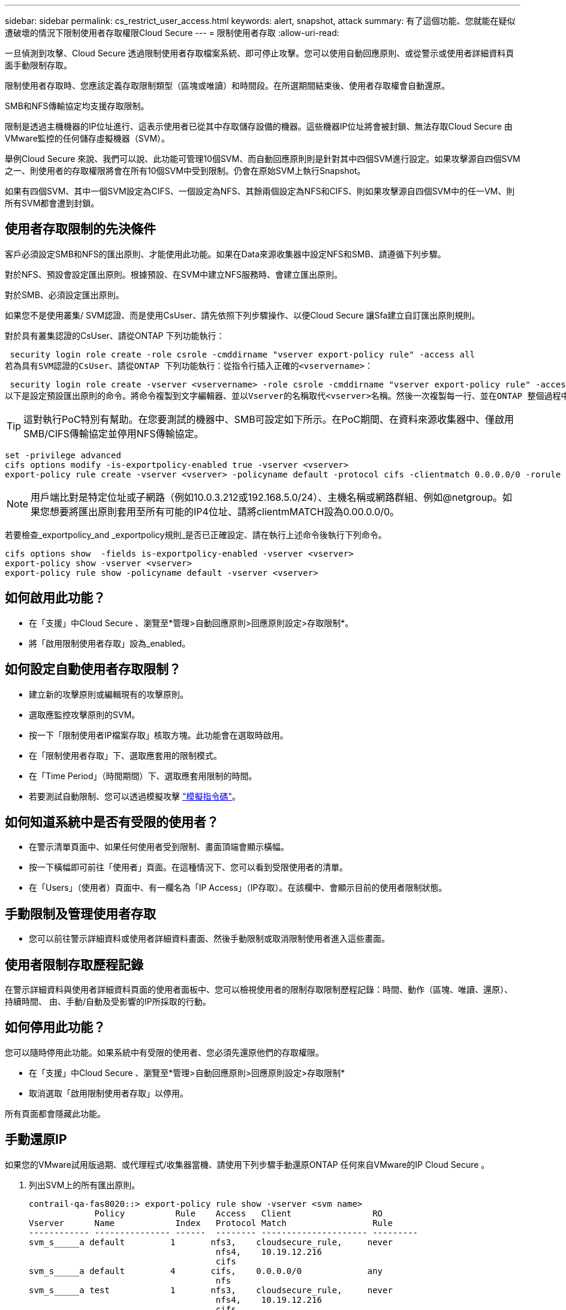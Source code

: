 ---
sidebar: sidebar 
permalink: cs_restrict_user_access.html 
keywords: alert, snapshot,  attack 
summary: 有了這個功能、您就能在疑似遭破壞的情況下限制使用者存取權限Cloud Secure 
---
= 限制使用者存取
:allow-uri-read: 


[role="lead"]
一旦偵測到攻擊、Cloud Secure 透過限制使用者存取檔案系統、即可停止攻擊。您可以使用自動回應原則、或從警示或使用者詳細資料頁面手動限制存取。

限制使用者存取時、您應該定義存取限制類型（區塊或唯讀）和時間段。在所選期間結束後、使用者存取權會自動還原。

SMB和NFS傳輸協定均支援存取限制。

限制是透過主機機器的IP位址進行、這表示使用者已從其中存取儲存設備的機器。這些機器IP位址將會被封鎖、無法存取Cloud Secure 由VMware監控的任何儲存虛擬機器（SVM）。

舉例Cloud Secure 來說、我們可以說、此功能可管理10個SVM、而自動回應原則則是針對其中四個SVM進行設定。如果攻擊源自四個SVM之一、則使用者的存取權限將會在所有10個SVM中受到限制。仍會在原始SVM上執行Snapshot。

如果有四個SVM、其中一個SVM設定為CIFS、一個設定為NFS、其餘兩個設定為NFS和CIFS、則如果攻擊源自四個SVM中的任一VM、則所有SVM都會遭到封鎖。



== 使用者存取限制的先決條件

客戶必須設定SMB和NFS的匯出原則、才能使用此功能。如果在Data來源收集器中設定NFS和SMB、請遵循下列步驟。

對於NFS、預設會設定匯出原則。根據預設、在SVM中建立NFS服務時、會建立匯出原則。

對於SMB、必須設定匯出原則。

如果您不是使用叢集/ SVM認證、而是使用CsUser、請先依照下列步驟操作、以便Cloud Secure 讓Sfa建立自訂匯出原則規則。

對於具有叢集認證的CsUser、請從ONTAP 下列功能執行：

 security login role create -role csrole -cmddirname "vserver export-policy rule" -access all
若為具有SVM認證的CsUser、請從ONTAP 下列功能執行：從指令行插入正確的<vservername>：

 security login role create -vserver <vservername> -role csrole -cmddirname "vserver export-policy rule" -access all
以下是設定預設匯出原則的命令。將命令複製到文字編輯器、並以Vserver的名稱取代<vserver>名稱。然後一次複製每一行、並在ONTAP 整個過程中執行。請注意、您必須先切換至進階模式、才能執行命令。


TIP: 這對執行PoC特別有幫助。在您要測試的機器中、SMB可設定如下所示。在PoC期間、在資料來源收集器中、僅啟用SMB/CIFS傳輸協定並停用NFS傳輸協定。

 set -privilege advanced
 cifs options modify -is-exportpolicy-enabled true -vserver <vserver>
 export-policy rule create -vserver <vserver> -policyname default -protocol cifs -clientmatch 0.0.0.0/0 -rorule any -rwrule any

NOTE: 用戶端比對是特定位址或子網路（例如10.0.3.212或192.168.5.0/24）、主機名稱或網路群組、例如@netgroup。如果您想要將匯出原則套用至所有可能的IP4位址、請將clientmMATCH設為0.00.0.0/0。

若要檢查_exportpolicy_and _exportpolicy規則_是否已正確設定、請在執行上述命令後執行下列命令。

 cifs options show  -fields is-exportpolicy-enabled -vserver <vserver>
 export-policy show -vserver <vserver>
 export-policy rule show -policyname default -vserver <vserver>


== 如何啟用此功能？

* 在「支援」中Cloud Secure 、瀏覽至*管理>自動回應原則>回應原則設定>存取限制*。
* 將「啟用限制使用者存取」設為_enabled。




== 如何設定自動使用者存取限制？

* 建立新的攻擊原則或編輯現有的攻擊原則。
* 選取應監控攻擊原則的SVM。
* 按一下「限制使用者IP檔案存取」核取方塊。此功能會在選取時啟用。
* 在「限制使用者存取」下、選取應套用的限制模式。
* 在「Time Period」（時間期間）下、選取應套用限制的時間。
* 若要測試自動限制、您可以透過模擬攻擊 link:concept_cs_attack_simulator.html["模擬指令碼"]。




== 如何知道系統中是否有受限的使用者？

* 在警示清單頁面中、如果任何使用者受到限制、畫面頂端會顯示橫幅。
* 按一下橫幅即可前往「使用者」頁面。在這種情況下、您可以看到受限使用者的清單。
* 在「Users」（使用者）頁面中、有一欄名為「IP Access」（IP存取）。在該欄中、會顯示目前的使用者限制狀態。




== 手動限制及管理使用者存取

* 您可以前往警示詳細資料或使用者詳細資料畫面、然後手動限制或取消限制使用者進入這些畫面。




== 使用者限制存取歷程記錄

在警示詳細資料與使用者詳細資料頁面的使用者面板中、您可以檢視使用者的限制存取限制歷程記錄：時間、動作（區塊、唯讀、還原）、持續時間、 由、手動/自動及受影響的IP所採取的行動。



== 如何停用此功能？

您可以隨時停用此功能。如果系統中有受限的使用者、您必須先還原他們的存取權限。

* 在「支援」中Cloud Secure 、瀏覽至*管理>自動回應原則>回應原則設定>存取限制*
* 取消選取「啟用限制使用者存取」以停用。


所有頁面都會隱藏此功能。



== 手動還原IP

如果您的VMware試用版過期、或代理程式/收集器當機、請使用下列步驟手動還原ONTAP 任何來自VMware的IP Cloud Secure 。

. 列出SVM上的所有匯出原則。
+
....
contrail-qa-fas8020::> export-policy rule show -vserver <svm name>
             Policy          Rule    Access   Client                RO
Vserver      Name            Index   Protocol Match                 Rule
------------ --------------- ------  -------- --------------------- ---------
svm_s_____a default         1       nfs3,    cloudsecure_rule,     never
                                     nfs4,    10.19.12.216
                                     cifs
svm_s_____a default         4       cifs,    0.0.0.0/0             any
                                     nfs
svm_s_____a test            1       nfs3,    cloudsecure_rule,     never
                                     nfs4,    10.19.12.216
                                     cifs
svm_s_____a test            3       cifs,    0.0.0.0/0             any
                                     nfs,
                                     flexcache
4 entries were displayed.
....
. 在SVM上所有以「cloudsecure_rRule」做為用戶端比對的原則中、透過指定其各自的規則索引來刪除所有規則。CloudSecure規則通常為1。
+
 contrail-qa-fas8020::*> export-policy rule delete -vserver <svm name> -policyname * -ruleindex 1
. 確保雲端安全規則已刪除（可選的確認步驟）
+
....
contrail-qa-fas8020::*> export-policy rule show -vserver <svm name>
             Policy          Rule    Access   Client                RO
Vserver      Name            Index   Protocol Match                 Rule
------------ --------------- ------  -------- --------------------- ---------
svm_suchitra default         4       cifs,    0.0.0.0/0             any
                                     nfs
svm_suchitra test            3       cifs,    0.0.0.0/0             any
                                     nfs,
                                     flexcache
2 entries were displayed.
....




== 疑難排解

|===
| 問題 | 試試看 


| 有些使用者並未受到限制、但仍有攻擊。 | 1.確定SVM的資料收集器和代理程式處於_Running狀態。如果停止資料收集器和代理程式、則無法傳送命令。Cloud Secure2、這是因為使用者可能使用之前未使用過的新IP、從機器存取儲存設備。使用者透過其存取儲存設備的主機IP位址進行限制。請查看UI（警示詳細資料>此使用者的存取限制歷程記錄>受影響的IP）、以取得受限的IP位址清單。如果使用者從IP與受限IP不同的主機存取儲存設備、則使用者仍可透過不受限IP存取儲存設備。如果使用者嘗試從IP受限的主機存取、則儲存設備將無法存取。 


| 手動按一下「限制存取」會顯示「此使用者的IP位址已受到限制」。 | 要限制的IP已受到其他使用者的限制。 


| 限制存取失敗、並顯示「已停用SVM的SMB傳輸協定匯出原則使用量」警告。允許使用匯出原則來限制使用者存取功能」 | 如「必要條件」所述、請確定Vserver的-is-exportpolice-enable-option為真。 
|===